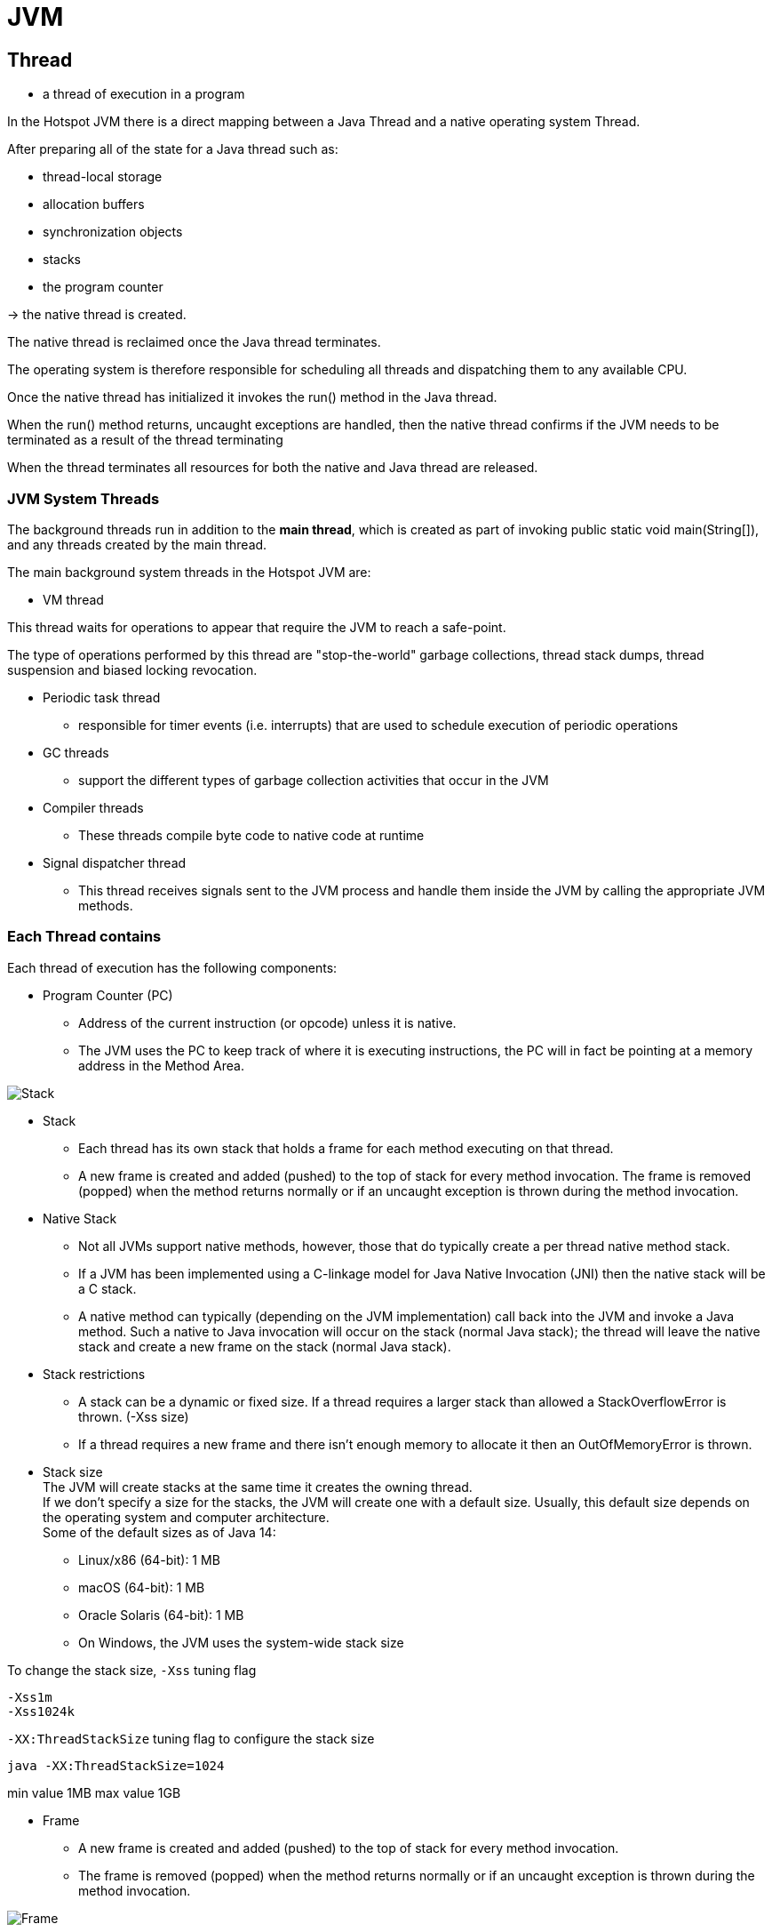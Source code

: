 ifndef::imagesdir[:imagesdir: ./img]
= JVM

== Thread

- a thread of execution in a program

In the Hotspot JVM there is a direct mapping between a Java Thread and a native operating system Thread.

After preparing all of the state for a Java thread such as:

* thread-local storage
* allocation buffers
* synchronization objects
* stacks
* the program counter

-> the native thread is created.

The native thread is reclaimed once the Java thread terminates.

The operating system is therefore responsible for scheduling all threads and dispatching them to any available CPU.

Once the native thread has initialized it invokes the run() method in the Java thread.

When the run() method returns, uncaught exceptions are handled, then the native thread confirms if the JVM needs to be terminated as a result of the thread terminating

When the thread terminates all resources for both the native and Java thread are released.

=== JVM System Threads

The background threads run in addition to the *main thread*, which is created as part of invoking public static void main(String[]), and any threads created by the main thread.

The main background system threads in the Hotspot JVM are:

* VM thread

This thread waits for operations to appear that require the JVM to reach a safe-point.

The type of operations performed by this thread are "stop-the-world" garbage collections, thread stack dumps, thread suspension and biased locking revocation.

* Periodic task thread
- responsible for timer events (i.e. interrupts) that are used to schedule execution of periodic operations

* GC threads
- support the different types of garbage collection activities that occur in the JVM

* Compiler threads
- These threads compile byte code to native code at runtime

* Signal dispatcher thread
- This thread receives signals sent to the JVM process and handle them inside the JVM by calling the appropriate JVM methods.


=== Each Thread contains

Each thread of execution has the following components:

* Program Counter (PC)
- Address of the current instruction (or opcode) unless it is native.
- The JVM uses the PC to keep track of where it is executing instructions, the PC will in fact be pointing at a memory address in the Method Area.

image::stack.png[Stack]

* Stack
- Each thread has its own stack that holds a frame for each method executing on that thread.
- A new frame is created and added (pushed) to the top of stack for every method invocation. The frame is removed (popped) when the method returns normally or if an uncaught exception is thrown during the method invocation.

* Native Stack
- Not all JVMs support native methods, however, those that do typically create a per thread native method stack.
-  If a JVM has been implemented using a C-linkage model for Java Native Invocation (JNI) then the native stack will be a C stack.
- A native method can typically (depending on the JVM implementation) call back into the JVM and invoke a Java method. Such a native to Java invocation will occur on the stack (normal Java stack); the thread will leave the native stack and create a new frame on the stack (normal Java stack).

* Stack restrictions
- A stack can be a dynamic or fixed size. If a thread requires a larger stack than allowed a StackOverflowError is thrown. (-Xss size)
- If a thread requires a new frame and there isn’t enough memory to allocate it then an OutOfMemoryError is thrown.

* Stack size +
The JVM will create stacks at the same time it creates the owning thread. +
If we don't specify a size for the stacks, the JVM will create one with a default size. Usually, this default size depends on the operating system and computer architecture. +
Some of the default sizes as of Java 14:
** Linux/x86 (64-bit): 1 MB
** macOS (64-bit): 1 MB
** Oracle Solaris (64-bit): 1 MB
** On Windows, the JVM uses the system-wide stack size

To change the stack size, `-Xss` tuning flag

----
-Xss1m
-Xss1024k
----

`-XX:ThreadStackSize` tuning flag to configure the stack size
----
java -XX:ThreadStackSize=1024
----

min value 1MB max value 1GB

* Frame
- A new frame is created and added (pushed) to the top of stack for every method invocation.
- The frame is removed (popped) when the method returns normally or if an uncaught exception is thrown during the method invocation.

image::frame.png[Frame]

Each frame contains:

* Local variable array
* Return value
* Operand stack
* Reference to runtime constant pool for class of the current method

* Local Variables Array
- The array of local variables contains all the variables used during the execution of the method, including a reference to *this*, all method parameters and other locally defined variables.
- For class methods (i.e. static methods) the method parameters start from zero, however, for instance method the zero slot is reserved for this.

A local variable can be:
boolean, byte, char, long, short, int, float, double, reference, returnAddress

All types take a single slot in the local variable array except long and double which both take two consecutive slots because these types are double width (64-bit instead of 32-bit).

* Operand Stack
- The operand stack is used during the execution of byte code instructions in a similar way that general-purpose registers are used in a native CPU.
- Most JVM byte code spends its time manipulating the operand stack by pushing, popping, duplicating, swapping, or executing operations that produce or consume values.

* Dynamic Linking
- Each frame contains a reference to the runtime constant pool. The reference points to the constant pool for the class of the method being executed for that frame. This reference helps to support dynamic linking.

- When a Java class is compiled, all references to variables and methods are stored in the class's constant pool as a symbolic reference. A symbolic reference is a logical reference not a reference that actually points to a physical memory location.

- The JVM implementation can choose when to resolve symbolic references, this can happen when the class file is verified, after being loaded, called eager or static resolution, instead this can happen when the symbolic reference is used for the first time called lazy or late resolution.

- Binding is the process of the field, method or class identified by the symbolic reference being replaced by a direct reference, this only happens once because the symbolic reference is completely replaced. If the symbolic reference refers to a class that has not yet been resolved then this class will be loaded.


=== Shared amongst threads

==== Heap

- The Heap is used to allocate class instances and arrays at runtime.
- Arrays and objects can never be stored on the stack because a frame is not designed to change in size after it has been created.
- The frame only stores references that point to objects or arrays on the heap. (objects are not removed when a method ends)
- Instead objects are only removed by the garbage collector.

image::heap.png[Heap]

The heap is divided into three sections:

* Young Generation
** Often split between Eden and Survivor
* Old Generation (also called Tenured Generation)
* Permanent Generation


==== Memory Management
Objects and Arrays are never explicitly de-allocated instead the garbage collector automatically reclaims them.

Typically this works as follows:

- New objects and arrays are created into the young generation
- *Minor garbage collection* will operate in the young generation. Objects, that are still alive, will be moved from the eden space to the survivor space.
- *Major garbage collection*, which typically causes the application threads to pause, will move objects between generations. Objects, that are still alive, will be moved from the young generation to the old (tenured) generation.
- The permanent generation is collected every time the old generation is collected. They are both collected when either becomes full.

==== Non-Heap Memory
Objects that are logically considered as part of the JVM mechanics are not created on the Heap.

The non-heap memory includes:

* Permanent Generation that contains
** the method area
** interned strings
* Code Cache used for compilation and storage of methods that have been compiled to native code by the JIT compiler

==== Just In Time (JIT) Compilation
Java byte code is interpreted however this is not as fast as directly executing native code on the JVM’s host CPU.

To improve performance the Oracle Hotspot VM looks for “hot” areas of byte code that are executed regularly and compiles these to native code. The native code is then stored in the code cache in non-heap memory.

In this way the Hotspot VM tries to choose the most appropriate way to trade-off the extra time it takes to compile code verses the extra time it take to execute interpreted code.

==== Method area

The method area stores per-class information such as:

* Classloader Reference
* Run Time Constant Pool: Numeric constants, Field references , Method References,  Attributes
* Field data
   ** Per field: Name, Type, Modifiers, Attributes
* Method data
   ** Per method: Name, Return Type, Parameter Types (in order), Modifiers, Attributes
* Method code
  ** Per method: Bytecodes, Operand stack size,  Local variable size, Local variable table, Exception table
  *** Per exception handler: Start point, End point, PC offset for handler code, Constant pool index for exception class being caught

==== Class File Structure

* *magic, minor_version, major_version* -> specifies information about the version of the class and the version of the JDK this class was compiled for.
* constant_pool
* access_flags -> provides the list of modifiers for this class.
* this_class -> index into the constant_pool providing the fully qualified name of this class i.e. com/test/foo/Bar
* super_class -> index into the constant_pool providing a symbolic reference to the super class i.e. java/lang/Object
* interfaces -> array of indexes into the constant_pool providing a symbolic references to all interfaces that have been implemented.
* fields -> array of indexes into the constant_pool giving a complete description of each field.
* methods -> array of indexes into the constant_pool giving a complete description of each method signature, if the method is not abstract or native then the bytecode is also present.
* attributes -> array of different value that provide additional information about the class including any annotations with RetentionPolicy.CLASS or RetentionPolicy.RUNTIME

==== Classloader

* The JVM starts up by loading an initial class using the bootstrap classloader.
* The class is then linked and initialized before public static void main(String[]) is invoked.
* The execution of this method will start the *loading, linking and initialization* of additional classes and interfaces as required.

image::classLinking.png[]

===== Loading
* the process of finding the class file that represents the class or interface type with a particular name and reading it into a *byte array*.
* the bytes are parsed to confirm they represent a Class object and have the *correct major and minor versions*.
* Any class or interface named as a direct superclass is also loaded.
* a class or interface object is created from the binary representation

===== Linking
* the process of taking a class or interface verifying and preparing the type and its direct superclass and superinterfaces.

Linking consists of three steps *verifying, preparing and optionally resolving*.

* *Verifying* is the process of confirming the class or interface is structurally correct and obeys the semantic requirements of Java.

* *Preparing* involves *allocation of memory for static storage* and any data structures used by the JVM such as method tables. Static fields are created and initialized to their default values, however, no initializers or code is executed at this stage as that happens as part of initialization.

* *Resolving* is an optional stage which involves checking symbolic references by loading the referenced classes or interfaces and checking the references are correct.

===== Initialization
Initialization of a class or interface consists of executing the class or interface initialization method <clinit>

===== Classloader Types

Each classloader delegates to its parent classloader (that loaded it) except the bootstrap classloader which is the top classloader.

image::classloader.png[Classloader]

* Bootstrap Classloader
** implemented as native code because it is instantiated very early as the JVM is loaded.
** The bootstrap classloader is responsible for loading the basic Java APIs, including for example rt.jar.
** It only loads classes found on the boot classpath which have a higher level of trust

* Extension Classloader
** loads classes from standard Java extension APIs such as security extension functions.

* System Classloader
** the default application classloader, which loads application classes from the classpath.

* User Defined Classloaders
** can alternatively be used to load application classes.
** A user defined classloader is used for a number of special reasons including run time reloading of classes or *separation between different groups of loaded classes* typically required by web servers such as Tomcat.


=== Interned Strings (String Table)
The Java Language Specification requires that identical string literals, that contain the same sequence of Unicode code points, must refer to the same instance of String. In addition if String.intern() is called on an instance of String a reference must be returned that would be identical to the reference return if the string was a literal.

Source: https://blog.jamesdbloom.com/JVMInternals.html[JVM internals]

== HotSpot

The approach taken by the HotSpot virtual machine is to analyze the runtime behavior of your program and intelligently apply optimizations where they will benefit performance the most.

=== Just-in-Time Compilation

Java programs begin their execution in the bytecode interpreter, where instructions are performed on a virtualized stack machine. This abstraction from the CPU gives the benefit of class file portability, but to get maximum performance your program must execute directly on the CPU, making use of its native features.

HotSpot achieves this by compiling units of your program from interpreted bytecode into native code. The units of compilation in the HotSpot VM are the method and the loop ->  *Just-in-Time (JIT) compilation*

JIT compilation works by *monitoring the application* while it is running in interpreted mode and observing the parts of code that are *most frequently executed*.

During this analysis process, programmatic trace information is captured that allows for more sophisticated optimization.

Once execution of a particular method passes a threshold, the profiler will look to *compile and optimize that particular section of code*.

image::HotSpot.png[HotSpot]

== Tools profiling

* Visual VM
* jClarity

* JOL Java Object Layout https://github.com/openjdk/jol

* JITWatch

== GENERATING HEAP DUMPS
=== Command line
 - XX:+HeapDumpOnOutOfMemoryError

=== CLI
- jmap -dump:format=b,file=heap.hprof <pid> ▸ jhsdb jmap —binaryheap —pid <pid>
- jcmd <pid> GC.heap_dump heap.hprof

=== GUI
* jConsole
* VisualVM
* MAT (Eclipse)

=== Stack checking

* `jstack -le`





